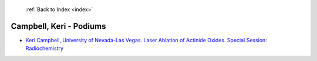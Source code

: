  :ref:`Back to Index <index>`

Campbell, Keri - Podiums
------------------------

* `Keri Campbell, University of Nevada-Las Vegas. Laser Ablation of Actinide Oxides. Special Session: Radiochemistry <../_static/docs/181.pdf>`_
